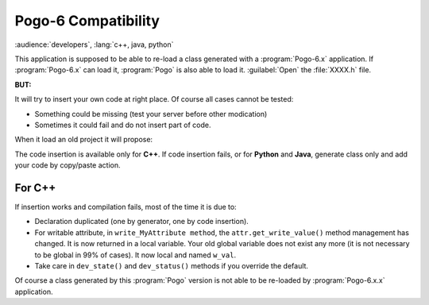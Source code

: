 Pogo-6 Compatibility
----------------------

:audience:`developers`, :lang:`c++, java, python`

This application is supposed to be able to re-load a class generated with a :program:`Pogo-6.x` application.
If :program:`Pogo-6.x` can load it, :program:`Pogo` is also able to load it. :guilabel:`Open` the :file:`XXXX.h` file.

**BUT:**

It will try to insert your own code at right place.
Of course all cases cannot be tested:

-  Something could be missing (test your server before other modication)
-  Sometimes it could fail and do not insert part of code.

When it load an old project it will propose:

|image0|

The code insertion is available only for **C++**.
If code insertion fails, or for **Python** and **Java**, generate class only and add your code by copy/paste action.




For C++
+++++++

If insertion works and compilation fails, most of the time it is due to:

-  Declaration duplicated (one by generator, one by code insertion).
-  For writable attribute, in ``write_MyAttribute method``, the
   ``attr.get_write_value()`` method management has changed. It is now returned in a local
   variable. Your old global variable does not exist any more (it is not necessary
   to be global in 99% of cases). It now local and named ``w_val``.
-  Take care in ``dev_state()`` and ``dev_status()`` methods if you
   override the default.


Of course a class generated by this :program:`Pogo` version is not able to be
re-loaded by :program:`Pogo-6.x.x` application.

.. |image0| image:: img/Pogo-generate-1.jpg

